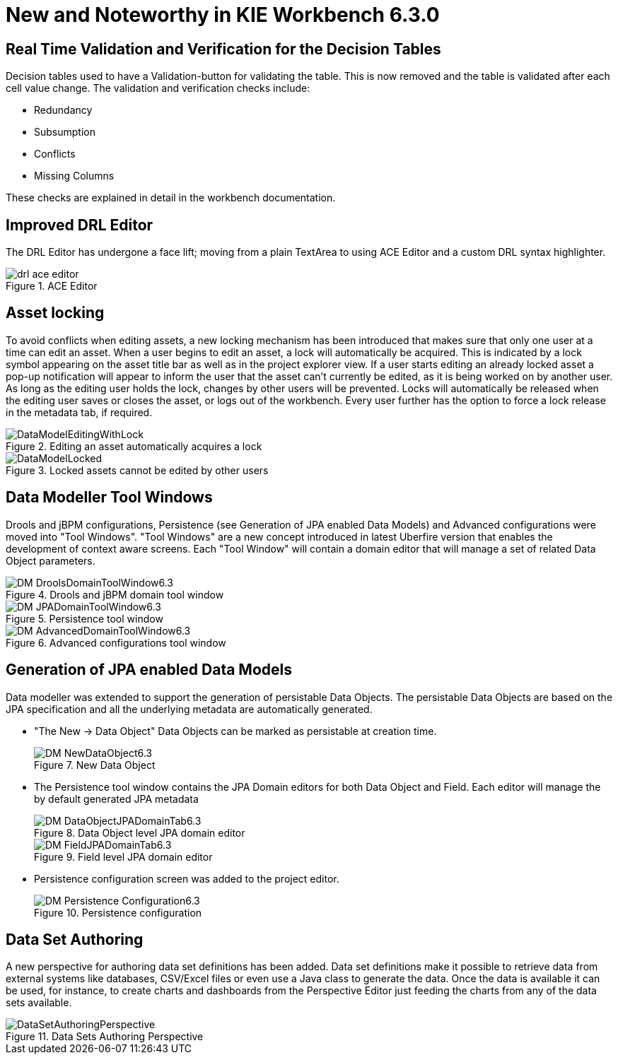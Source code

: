 [[_wb.releasenotesworkbench.6.3.0.final]]
= New and Noteworthy in KIE Workbench 6.3.0

== Real Time Validation and Verification for the Decision Tables


Decision tables used to have a Validation-button for validating the table.
This is now removed and the table is validated after each cell value change.
The validation and verification checks include:

* Redundancy
* Subsumption
* Conflicts
* Missing Columns


These checks are explained in detail in the workbench documentation.

== Improved DRL Editor


The DRL Editor has undergone a face lift; moving from a plain TextArea to using ACE Editor and a custom DRL syntax highlighter.

.ACE Editor
image::Workbench/ReleaseNotes/drl-ace-editor.png[]


== Asset locking


To avoid conflicts when editing assets, a new locking mechanism has been introduced that makes sure that only one user at a time can edit an asset.
When a user begins to edit an asset, a lock will automatically be acquired.
This is indicated by a lock symbol appearing on the asset title bar as well as in the project explorer view.
If a user starts editing an already locked asset a pop-up notification will appear to inform the user that the asset can't currently be edited, as it is being worked on by another user.
As long as the editing user holds the lock, changes by other users will be prevented.
Locks will automatically be released when the editing user saves or closes the asset, or logs out of the workbench.
Every user further has the option to force a lock release in the metadata tab, if required.

.Editing an asset automatically acquires a lock
image::Workbench/ReleaseNotes/DataModelEditingWithLock.png[]


.Locked assets cannot be edited by other users
image::Workbench/ReleaseNotes/DataModelLocked.png[]


== Data Modeller Tool Windows


Drools and jBPM configurations, Persistence (see Generation of JPA enabled Data Models) and Advanced configurations were moved into "Tool Windows". "Tool Windows" are a new concept introduced in latest Uberfire version that enables the development of context aware screens.
Each "Tool Window" will contain a domain editor that will manage a set of related Data Object parameters. 

.Drools and jBPM domain tool window
image::Workbench/ReleaseNotes/DM-DroolsDomainToolWindow6.3.png[]


.Persistence tool window
image::Workbench/ReleaseNotes/DM-JPADomainToolWindow6.3.png[]


.Advanced configurations tool window
image::Workbench/ReleaseNotes/DM-AdvancedDomainToolWindow6.3.png[]


== Generation of JPA enabled Data Models


Data modeller was extended to support the generation of persistable Data Objects.
The persistable Data Objects are based on the JPA specification and all the underlying metadata are automatically generated. 

* "The New -> Data Object" Data Objects can be marked as persistable at creation time.
+

.New Data Object
image::Workbench/ReleaseNotes/DM-NewDataObject6.3.png[]
* The Persistence tool window contains the JPA Domain editors for both Data Object and Field. Each editor will manage the by default generated JPA metadata
+

.Data Object level JPA domain editor
image::Workbench/ReleaseNotes/DM-DataObjectJPADomainTab6.3.png[]

+

.Field level JPA domain editor
image::Workbench/ReleaseNotes/DM-FieldJPADomainTab6.3.png[]
* Persistence configuration screen was added to the project editor.
+

.Persistence configuration
image::Workbench/ReleaseNotes/DM-Persistence-Configuration6.3.png[]


== Data Set Authoring


A new perspective for authoring data set definitions has been added.
Data set definitions make it possible to retrieve data from external systems like databases, CSV/Excel files or even use a Java class to generate the data.
Once the data is available it can be used, for instance, to create charts and dashboards from the Perspective Editor just feeding the charts from any of the data sets available. 

.Data Sets Authoring Perspective
image::Workbench/ReleaseNotes/DataSetAuthoringPerspective.png[]
